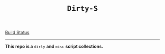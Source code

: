 #+TITLE: =Dirty-S=
[[https://travis-ci.org/gold-king/dirtys.svg?branch=master][Build Status]]
-----

*This repo is a* =dirty= *and* =misc= *script collections.*
